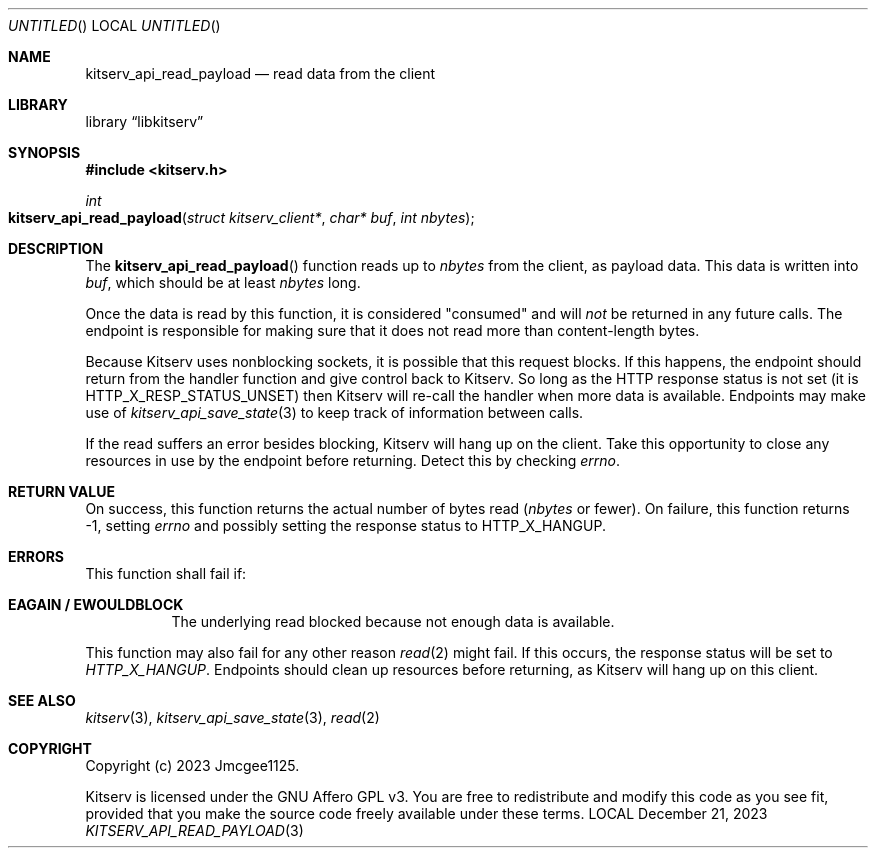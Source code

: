 .Dd December 21, 2023
.Os LOCAL
.Dt KITSERV_API_READ_PAYLOAD 3 LOCAL
.Sh NAME
.Nm kitserv_api_read_payload
.Nd read data from the client
.Sh LIBRARY
.Lb libkitserv
.Sh SYNOPSIS
.In kitserv.h
.Ft int
.Fo kitserv_api_read_payload
.Fa "struct kitserv_client*"
.Fa "char* buf"
.Fa "int nbytes"
.Fc
.Sh DESCRIPTION
The
.Fn kitserv_api_read_payload
function reads up to
.Fa nbytes
from the client, as payload data. This data is written into
.Fa buf , No which should be at least
.Fa nbytes
long.
.Pp
Once the data is read by this function, it is considered "consumed" and will
.Em not
be returned in any future calls. The endpoint is responsible for making
sure that it does not read more than content-length bytes.
.Pp
Because Kitserv uses nonblocking sockets, it is possible that this request
blocks. If this happens, the endpoint should return from the handler function
and give control back to Kitserv. So long as the HTTP response status is not
set (it is 
.Dv HTTP_X_RESP_STATUS_UNSET ) No then Kitserv will re-call the handler
when more data is available. Endpoints may make use of
.Xr kitserv_api_save_state 3
to keep track of information between calls.
.Pp
If the read suffers an error besides blocking, Kitserv will hang up on the
client. Take this opportunity to close any resources in use by the endpoint
before returning. Detect this by checking
.Va errno . No \&
.Sh RETURN VALUE
On success, this function returns the actual number of bytes
.No read ( Fa nbytes No or fewer). On failure, this function returns -1,
.No setting Va errno No and possibly setting the response status to
.Dv HTTP_X_HANGUP . No \&
.Sh ERRORS
This function shall fail if:
.Bl -tag -width Ds
.It Sy EAGAIN / EWOULDBLOCK
The underlying read blocked because not enough data is available.
.El
.Pp
This function may also fail for any other reason
.Xr read 2
might fail. If this occurs, the response status will be set to
.Em HTTP_X_HANGUP . No Endpoints should clean up resources before returning,
as Kitserv will hang up on this client.
.Sh SEE ALSO
.Xr kitserv 3 ,
.Xr kitserv_api_save_state 3 ,
.Xr read 2
.Sh COPYRIGHT
Copyright (c) 2023 Jmcgee1125.
.Pp
Kitserv is licensed under the GNU Affero GPL v3. You are free to redistribute
and modify this code as you see fit, provided that you make the source code
freely available under these terms.
